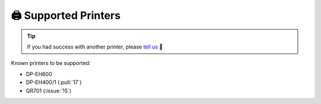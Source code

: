 =====================
🖨️ Supported Printers
=====================

.. tip::

    If you had success with another printer, please `tell us <https://github.com/BoboTiG/thermalprinter/issues>`_ 🤗

Known printers to be supported:

- DP-EH600
- DP-EH400/1 (:pull:`17`)
- QR701 (:issue:`15`)
